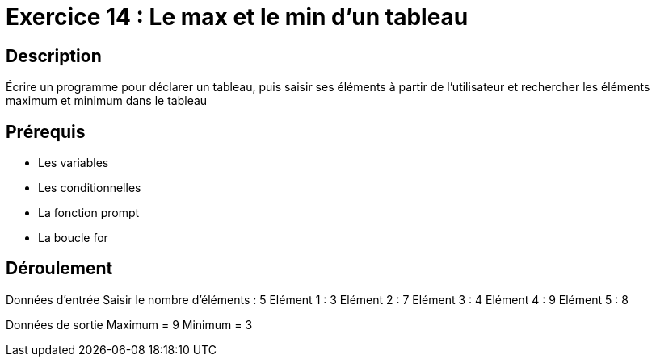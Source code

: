 = Exercice 14 : Le max et le min d'un tableau

== Description

Écrire un programme pour déclarer un tableau, puis saisir ses éléments à partir de l'utilisateur et rechercher les éléments maximum et minimum dans le tableau

== Prérequis

* Les variables
* Les conditionnelles
* La fonction prompt
* La boucle for

== Déroulement

Données d'entrée 
Saisir le nombre d'éléments : 5
Elément 1 : 3
Elément 2 : 7
Elément 3 : 4
Elément 4 : 9
Elément 5 : 8

Données de sortie
Maximum = 9
Minimum = 3


